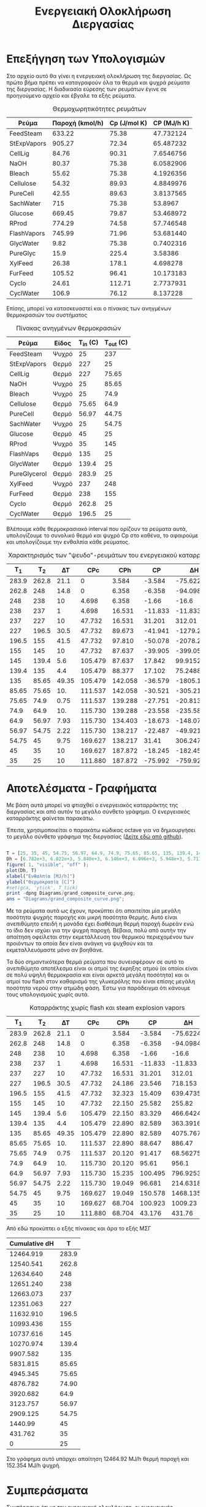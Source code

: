 #+TITLE: Ενεργειακή Ολοκλήρωση Διεργασίας

* Επεξήγηση των Υπολογισμών
Στο αρχείο αυτό θα γίνει η ενεργειακή ολοκλήρωση της διεργασίας. Ως πρώτο βήμα πρέπει να καταγραφούν όλα τα θερμά και ψυχρά ρεύματα της διεργασίας. Η διαδικασία εύρεσης των ρευμάτων έγινε σε προηγούμενο αρχείο και έβγαλε τα εξής ρεύματα.

#+CAPTION: Θερμοχωρητικότητες ρευμάτων
| Ρεύμα       | Παροχή (kmol/h) | Cp (J/mol K) | CP (MJ/h K) |
|-------------+-----------------+--------------+-------------|
| FeedSteam   |          633.22 |        75.38 |   47.732124 |
| StExpVapors |          905.27 |        72.34 |   65.487232 |
| CellLig     |           84.76 |        90.31 |   7.6546756 |
| NaOH        |           80.37 |        75.38 |   6.0582906 |
| Bleach      |           55.62 |        75.38 |   4.1926356 |
| Cellulose   |           54.32 |        89.93 |   4.8849976 |
| PureCell    |           42.55 |        89.63 |   3.8137565 |
| SachWater   |             715 |        75.38 |     53.8967 |
| Glucose     |          669.45 |        79.87 |   53.468972 |
| RProd       |          774.29 |        74.58 |   57.746548 |
| FlashVapors |          745.99 |        71.96 |   53.681440 |
| GlycWater   |            9.82 |        75.38 |   0.7402316 |
| PureGlyc    |            15.9 |        225.4 |     3.58386 |
| XylFeed     |           26.38 |        178.1 |    4.698278 |
| FurFeed     |          105.52 |        96.41 |   10.173183 |
| Cyclo       |           24.61 |       112.71 |   2.7737931 |
| CyclWater   |           106.9 |        76.12 |    8.137228 |
#+TBLFM: $4=($2*$3)/1000

Επίσης, μπορεί να κατασκευαστεί και ο πίνακας των ανηγμένων θερμοκρασιών του συστήματος
#+CAPTION: Πίνακας ανηγμένων θερμοκρασιών
| Ρεύμα        | Είδος | Τ_in (C) | T_out (C) |
|--------------+-------+----------+-----------|
| FeedSteam    | Ψυχρό |       25 |       237 |
| StExpVapors  | Θερμό |      227 |        25 |
| CellLig      | Θερμό |      227 |     75.65 |
| NaOH         | Ψυχρό |       25 |     85.65 |
| Bleach       | Ψυχρό |       25 |      74.9 |
| Cellulose    | Θερμό |    75.65 |      64.9 |
| PureCell     | Θερμό |    56.97 |     44.75 |
| SachWater    | Ψυχρό |       25 |     54.75 |
| Glucose      | Θερμό |       45 |        25 |
| RProd        | Ψυχρό |       35 |       145 |
| FlashVaps    | Θερμό |      135 |        25 |
| GlycWater    | Θερμό |    139.4 |        25 |
| PureGlycerol | Θερμό |    283.9 |        25 |
| XylFeed      | Ψυχρό |      237 |       248 |
| FurFeed      | Θερμό |      238 |       155 |
| Cyclo        | Θερμό |    262.8 |        25 |
| CyclWater    | Θερμό |    196.5 |        25 |

Βλέπουμε κάθε θερμοκρασιακό interval που ορίζουν τα ρεύματα αυτά, υπολογίζουμε το συνολικό θερμό και ψυχρό Cp στο καθένα, το αφαιρούμε και υπολογίζουμε την ενθαλπία κάθε ρεύματος.

#+CAPTION: Χαρακτηρισμός των "ψευδο"-ρευμάτων του ενεργειακού καταρράκτη
|   Τ_1 |   T_2 |    ΔΤ |     CPc |     CPh |      CP |         ΔΗ |
|-------+-------+-------+---------+---------+---------+------------|
| 283.9 | 262.8 |  21.1 |       0 |   3.584 |  -3.584 |   -75.6224 |
| 262.8 |   248 |  14.8 |       0 |   6.358 |  -6.358 |   -94.0984 |
|   248 |   238 |    10 |   4.698 |   6.358 |   -1.66 |      -16.6 |
|   238 |   237 |     1 |   4.698 |  16.531 | -11.833 |    -11.833 |
|   237 |   227 |    10 |  47.732 |  16.531 |  31.201 |     312.01 |
|   227 | 196.5 |  30.5 |  47.732 |  89.673 | -41.941 | -1279.2005 |
| 196.5 |   155 |  41.5 |  47.732 |  97.810 | -50.078 |  -2078.237 |
|   155 |   145 |    10 |  47.732 |  87.637 | -39.905 |    -399.05 |
|   145 | 139.4 |   5.6 | 105.479 |  87.637 |  17.842 |    99.9152 |
| 139.4 |   135 |   4.4 | 105.479 |  88.377 |  17.102 |    75.2488 |
|   135 | 85.65 | 49.35 | 105.479 | 142.058 | -36.579 | -1805.1737 |
| 85.65 | 75.65 |   10. | 111.537 | 142.058 | -30.521 |    -305.21 |
| 75.65 |  74.9 |  0.75 | 111.537 | 139.288 | -27.751 |  -20.81325 |
|  74.9 |  64.9 |   10. | 115.730 | 139.288 | -23.558 |    -235.58 |
|  64.9 | 56.97 |  7.93 | 115.730 | 134.403 | -18.673 | -148.07689 |
| 56.97 | 54.75 |  2.22 | 115.730 | 138.217 | -22.487 |  -49.92114 |
| 54.75 |    45 |  9.75 | 169.627 | 138.217 |   31.41 |   306.2475 |
|    45 |    35 |    10 | 169.627 | 187.872 | -18.245 |    -182.45 |
|    35 |    25 |    10 | 111.880 | 187.872 | -75.992 |    -759.92 |
#+TBLFM: $3=-($2 - $1)::$6=$4 - $5::$7=$6*$3

* Αποτελέσματα - Γραφήματα
Με βάση αυτά μπορεί να φτιαχθεί ο ενεργειακός καταρράκτης της διεργασίας και από αυτόν το μεγάλο σύνθετο γράφημα. Ο ενεργειακός καταρράκτης φαίνεται παρακάτω.
#+CAPTION: Ενεργειακός καταρράκτης της διεργασίας
#+ATTR_ORG: :width 700px
[[./Diagrams/energy_cascade.svg]]

Έπειτα, χρησιμοποιείται ο παρακάτω κώδικας octave για να δημιουργήσει το μεγάλο σύνθετο γράφημα της διεργασίας ([[https://github.com/Vidianos-Giannitsis/Process-Design/blob/master/Diagrams/grand_composite_curve.png][Δείτε εδώ από github]]).

#+BEGIN_SRC octave :results file

  T = [25, 35, 45, 54.75, 56.97, 64.9, 74.9, 75.65, 85.65, 135, 139.4, 145, 155, 196.5, 227, 237, 238, 248, 262.8, 283.9]
  Dh = [6.782e+3, 6.022e+3, 5.840e+3, 6.146e+3, 6.096e+3, 5.948e+3, 5.713e+3, 5.692e+3, 5.387e+3, 3.581e+3, 3.657e+3, 3.757e+3, 3.357e+3, 1.279e+3, 0, 3.120e+2, 3.002e+2, 2.836e+2, 1.895e+2, 1.139e+2]
  figure( 1, "visible", "off" );
  plot(Dh, T)
  xlabel("Ενθαλπία [MJ/h]")
  ylabel("Θερμοκρασία [C]")
  #set(gca, 'ytick', T_tick)
  print -dpng Diagrams/grand_composite_curve.png;
  ans = "Diagrams/grand_composite_curve.png";

#+END_SRC

#+CAPTION: Μεγάλο Σύνθετο Γράφημα
#+ATTR_ORG: :width 700px
#+RESULTS:
[[file:Diagrams/grand_composite_curve.png]]

Με τα ρεύματα αυτά ως έχουν, προκύπτει ότι απαιτείται μία μεγάλη ποσότητα ψυχρής παροχής και μικρή ποσότητα θερμής. Αυτό είναι ανεπιθύμητο επειδή η μονάδα έχει διαθέσιμη θερμή παροχή δωρεάν ενώ το ίδιο δεν ισχύει για την ψυχρή παροχή. Βέβαια, πολύ από αυτήν την απαίτηση οφείλεται στην εκμετάλλευση του θερμικού περιεχομένου των προιόντων τα οποία δεν είναι ανάγκη να ψυχθούν και τα εκμεταλλευόμαστε μόνο αν βοηθάνε.

Τα δύο σημαντικότερα θερμά ρεύματα που συνεισφέρουν σε αυτό το ανεπιθύμητο αποτέλεσμα είναι οι ατμοί της έκρηξης ατμού (οι οποίοι είναι σε πολύ υψηλή θερμοκρασία και είναι αρκετά μεγάλη ποσότητα) και οι ατμοί του flash στον καθαρισμό της γλυκερόλης που είναι επίσης μεγάλη ποσότητα νερού στην ατμώδη φάση. Έστω για παράδειγμα ότι κάνουμε τους υπολογισμούς χωρίς αυτά.

#+CAPTION: Καταρράκτης χωρίς flash και steam explosion vapors
|   Τ_1 |   T_2 |    ΔΤ |     CPc |    CPh |      CP |        ΔΗ |
|-------+-------+-------+---------+--------+---------+-----------|
| 283.9 | 262.8 |  21.1 |       0 |  3.584 |  -3.584 |  -75.6224 |
| 262.8 |   248 |  14.8 |       0 |  6.358 |  -6.358 |  -94.0984 |
|   248 |   238 |    10 |   4.698 |  6.358 |   -1.66 |     -16.6 |
|   238 |   237 |     1 |   4.698 | 16.531 | -11.833 |   -11.833 |
|   237 |   227 |    10 |  47.732 | 16.531 |  31.201 |    312.01 |
|   227 | 196.5 |  30.5 |  47.732 | 24.186 |  23.546 |   718.153 |
| 196.5 |   155 |  41.5 |  47.732 | 32.323 |  15.409 |  639.4735 |
|   155 |   145 |    10 |  47.732 | 22.150 |  25.582 |    255.82 |
|   145 | 139.4 |   5.6 | 105.479 | 22.150 |  83.329 |  466.6424 |
| 139.4 |   135 |   4.4 | 105.479 | 22.890 |  82.589 |  363.3916 |
|   135 | 85.65 | 49.35 | 105.479 | 22.890 |  82.589 | 4075.7672 |
| 85.65 | 75.65 |   10. | 111.537 | 22.890 |  88.647 |    886.47 |
| 75.65 |  74.9 |  0.75 | 111.537 | 20.120 |  91.417 |  68.56275 |
|  74.9 |  64.9 |   10. | 115.730 | 20.120 |   95.61 |     956.1 |
|  64.9 | 56.97 |  7.93 | 115.730 | 15.235 | 100.495 | 796.92535 |
| 56.97 | 54.75 |  2.22 | 115.730 | 19.049 |  96.681 | 214.63182 |
| 54.75 |    45 |  9.75 | 169.627 | 19.049 | 150.578 | 1468.1355 |
|    45 |    35 |    10 | 169.627 | 68.704 | 100.923 |   1009.23 |
|    35 |    25 |    10 | 111.880 | 68.704 |  43.176 |    431.76 |
#+TBLFM: $3=-($2 - $1)::$6=$4 - $5::$7=$6*$3

Από εδώ προκύπτει ο εξής πίνακας και άρα το εξής ΜΣΓ
#+CAPTION: Δεδομένα για τον ενεργειακό καταρράκτη
#+PLOT: title:"Energy Cascade" ind:1 deps:(2) type:2d set:"xlabel 'Ενθαλπία [MJ/h]'" set:"ylabel 'Θερμοκρασία ^oC'" 
| Cumulative dH |     T |
|---------------+-------|
|     12464.919 | 283.9 |
|     12540.541 | 262.8 |
|     12634.640 |   248 |
|     12651.240 |   238 |
|     12663.073 |   237 |
|     12351.063 |   227 |
|     11632.910 | 196.5 |
|     10993.436 |   155 |
|     10737.616 |   145 |
|     10270.974 | 139.4 |
|      9907.582 |   135 |
|      5831.815 | 85.65 |
|      4945.345 | 75.65 |
|      4876.782 | 74.90 |
|      3920.682 |  64.9 |
|      3123.757 | 56.97 |
|      2909.125 | 54.75 |
|       1440.99 |    45 |
|       431.762 |    35 |
|             0 |    25 |

#+CAPTION: Μεγάλο Σύνθετο Γράφημα
#+ATTR_ORG: :width 700px
[[file:Diagrams/grand_composite_curve_2.png]]

Στο γράφημα αυτό υπάρχει απαίτηση 12464.92 MJ/h θερμή παροχή και 152.354 MJ/h ψυχρή.

* Συμπεράσματα
Συμπέρασμα ότι με την ενεργειακή ολοκλήρωση, οι ενεργειακές απαιτήσεις της διεργασίας γίνονται

Απαίτηση σε θερμή παροχή: 8126.25 MJ/h ή 2.26 MW και απαίτηση σε ψυχρή παροχή: 0.

Επίσης, αξίζει να σημειωθεί πως ο κόμβος ανάσχεσης είναι το δεύτερο σημείο του γραφήματος με το πρώτο να είναι πολύ μικρό. Άρα, οι περιοχές μέσα και κάτω από τον κόμβο ανάσχεσης είναι πολύ μικρές. Αυτό μπορεί να δημιουργήσει προβλήματα εάν θέλουμε να ολοκληρώσουμε μία αντλία θερμότητας (μέσα από τον κόμβο ανάσχεσης) ή έναν ενδόθερμο αντιδραστήρα (κάτω από τον κόμβο ανάσχεσης). Άρα, πρακτικά δεν θα άξιζε να τοποθετηθεί σε κανένα σημείο της διεργασίας μία αντλία θερμότητας. Ο αντιδραστήρας της κυκλοπεντανόνης είναι ο μόνος ενδόθερμος αντιδραστήρας, άρα αυτός δεν θα μπορεί να ολοκληρωθεί σε καμία περίπτωση. Αλλά και να υπήρχε σημαντικό κομμάτι κάτω από τον κόμβο ανάσχεσης, η θερμοκρασία λειτουργίας του αντιδραστήρα (160 \( ^oC \)) είναι πολύ μεγαλύτερη από αυτή του κόμβου ανάσχεσης.

** Σχόλια για την ολοκλήρωση διάφορων κομματιών
*** Αντιδραστήρας παραγωγής γλυκερόλης
Ο αντιδραστήρας λειτουργεί στους 30 βαθμούς κελσίου και είναι εξώθερμος. Στο μεγάλο σύνθετο γράφημα θα έμπαινε στους 25 \( ^oC \) το οποίο είναι κάτω από τον κόμβο ανάσχεσης κατά 10. Λόγω της πολύ στενής θερμοκρασιακής περιοχής στην οποία μπορεί να διεξαχθεί η αντίδραση, θεωρούμε πως δεν αξίζει να μελετηθεί ένα σενάριο ολοκλήρωσης του αντιδραστήρα αυτού με την υπόλοιπη διεργασία (όπου θα έπρεπε η θερμοκρασία λειτουργίας να αυξηθεί κατά 10 τουλάχιστον βαθμούς).
*** Αποστακτική στήλη γλυκερόλης
Ο συμπηκνωτήρας της στήλης είναι στους 144.37 \( ^oC \) ενώ ο αναβραστήρας στους 288.93 \( ^oC \). Υπάρχει σίγουρα η δυνατότητα να καλυφθεί θερμικά ένα ικανοποιητικό κομμάτι της διεργασίας αυτής από υπάρχοντα ρεύματα, όμως, η θερμοκρασία του αναβραστήρα είναι σιγουρα μεγαλύτερη από κάθε άλλη θερμοκρασία στην διεργασία άρα εκείνο το κομμάτι θα χρειαστεί μία ξεχωριστή βοηθητική παροχή σε στάθμη υψηλότερη αυτής που χρειάζεται η υπόλοιπη διεργασία.
*** Αντιδραστήρας παραγωγής φουρφουράλης
Θερμοκρασία λειτουργίας οι 242 \( ^oC \), ή 237 \( ^oC \) στο μεγάλο σύνθετο γράφημα. Ο αντιδραστήρας είναι εξώθερμος, άρα μπορεί να γίνει σωστή ολοκλήρωση. Καθώς είναι αρκετά ψηλά στο γράφημα, υπάρχουν σίγουρα ρεύματα πιο ψυχρά από αυτό για να το ψύξουν.
*** Αποστακτική στήλη κυκλοπεντανόνης
Οι θερμικές απαιτήσεις της στήλης υπερβαίνουν κατά πολύ την διαθέσιμη θερμότητα της διεργασίας άρα στην παρούσα φάση δεν μπορεί να ολοκληρωθεί. Βέβαια ο διαχωρισμός αυτός έχει κατασταθεί πολύ δύσκολος λόγω της πολύ υψηλής πίεσης λειτουργίας. Αν ρίξουμε την πίεση αυτή και η απόσταξη γίνει σε ατμοσφαιρική πχ πίεση, είναι πιθανό να μπορεί να ολοκληρωθεί η στήλη καθώς οι θερμοκρασιακές περιοχές που κινείτε είναι κατάλληλες και θα είναι ακόμη καλύτερες αν μειωθεί η πίεση λειτουργίας.
*** Αντιδραστήρας σακχαροποίησης
Ο αντιδραστήρας λειτουργεί στους 50 \( ^oC \) και είναι εξώθερμος (45 \( ^oC \) στο ΜΣΓ). Εφόσον είναι πάνω από τον κόμβο ανάσχεσης, μπορεί θεωρητικά να ολοκληρωθεί με την διεργασία. Όμως, με το παρόν ΜΣΓ, έχουμε διαθέσιμα 573.7 MJ/h θερμότητα διαθέσιμη στην θερμοκρασία αυτή ενώ με βάση τα αποτελέσματα του Aspen, το heat duty της διεργασίας είναι -2477 MJ/hr. Για να έχουμε το επιθυμητό θερμικό περιεχόμενο, θα έπρεπε η θερμοκρασία να αυξηθεί μέχρι τους 100-105 \( ^oC \) περίπου. Στις συνθήκες αυτές δεν μπορεί να επιζήσει καμία κυτταρινάση. Θεωρητικά, μπορεί να γίνει όξινη υδρόλυση της κυτταρίνης με καταλύτη θειικό οξύ με συνθήκες λειτουργίας 120 \( ^oC \) περίπου, η οποία θα μπορούσε να ολοκληρωθεί, όμως είναι γνωστό πως η όξινη προκατεργασία της βιομάζας ευνοεί την διάσπαση κυτταρίνης σε παραπροιόντα όπως η υδρόξυ-μέθυλο-φουρφουράλη (HMF) και τα προιόντα διάσπασης αυτής πέρα από την γλυκόζη, οι οποίες είναι ενώσεις που είναι γνωστές για την τοξικότητα τους προς μικροοργανισμούς. Ως αποτέλεσμα, θα έπρεπε να γίνει κάποιος επιπλέον διαχωρισμός για να ανακτηθεί καθαρή γλυκόζη στην περίπτωση αυτή. Άρα θεωρείται ανούσια η προσπάθεια ολοκλήρωσης του αντιδραστήρα αυτού με την υπόλοιπη διεργασία.
